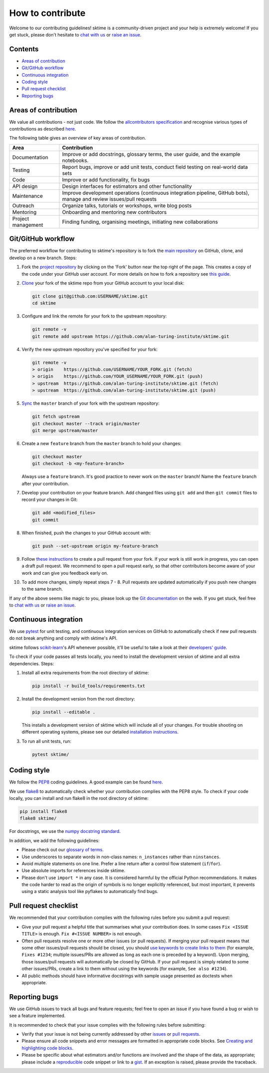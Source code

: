 
How to contribute
=================

Welcome to our contributing guidelines! sktime is a community-driven project and your help is extremely welcome! If you get stuck, please don't hesitate to `chat with us <https://gitter.im/sktime/community>`_ or `raise an issue <https://github.com/alan-turing-institute/sktime/issues/new/choose>`_.

Contents
--------


* `Areas of contribution <#Areas-of-contribution>`_
* `Git/GitHub workflow <#Git/GitHub-workflow>`_
* `Continuous integration <#Continuous-integration>`_
* `Coding style <#Coding-style>`_
* `Pull request checklist <#Pull-request-checklist>`_
* `Reporting bugs <#Reporting-bugs>`_

Areas of contribution
---------------------

We value all contributions - not just code. We follow the `allcontributors specification <https://allcontributors.org>`_ and recognise various types of contributions as described `here <https://allcontributors.org/docs/en/emoji-key>`_.

The following table gives an overview of key areas of contribution. 

.. list-table::
   :header-rows: 1

   * - Area
     - Contribution
   * - Documentation
     - Improve or add docstrings, glossary terms, the user guide, and the example notebooks.
   * - Testing
     - Report bugs, improve or add unit tests, conduct field testing on real-world data sets
   * - Code
     - Improve or add functionality, fix bugs
   * - API design
     - Design interfaces for estimators and other functionality
   * - Maintenance
     - Improve development operations (continuous integration pipeline, GitHub bots), manage and review issues/pull requests
   * - Outreach
     - Organize talks, tutorials or workshops, write blog posts
   * - Mentoring
     - Onboarding and mentoring new contributors
   * - Project management
     - Finding funding, organising meetings, initiating new collaborations


Git/GitHub workflow
-------------------

The preferred workflow for contributing to sktime's repository is to fork the `main repository <https://github.com/alan-turing-institute/sktime/>`_ on GitHub, clone, and develop on a new branch. Steps:


#. 
   Fork the `project repository <https://github.com/alan-turing-institute/sktime>`_ by clicking on the \'Fork\' button near the top right of the page. This creates a copy of the code under your GitHub user account. For more details on how to fork a repository see `this guide <https://help.github.com/articles/fork-a-repo/>`_.

#. 
   `Clone <https://docs.github.com/en/github/creating-cloning-and-archiving-repositories/cloning-a-repository>`_ your fork of the sktime repo from your GitHub account to your local disk:

   .. code-block:: bash

       git clone git@github.com:USERNAME/sktime.git
       cd sktime

#. 
   Configure and link the remote for your fork to the upstream repository:

   .. code-block:: bash

       git remote -v
       git remote add upstream https://github.com/alan-turing-institute/sktime.git

#. 
   Verify the new upstream repository you\'ve specified for your fork:

   .. code-block:: bash

       git remote -v
       > origin    https://github.com/USERNAME/YOUR_FORK.git (fetch)
       > origin    https://github.com/YOUR_USERNAME/YOUR_FORK.git (push)
       > upstream  https://github.com/alan-turing-institute/sktime.git (fetch)
       > upstream  https://github.com/alan-turing-institute/sktime.git (push)

#. 
   `Sync <https://docs.github.com/en/github/collaborating-with-issues-and-pull-requests/syncing-a-fork>`_ the ``master`` branch of your fork with the upstream repository:

   .. code-block:: bash

       git fetch upstream
       git checkout master --track origin/master
       git merge upstream/master

#. 
   Create a new ``feature`` branch from the ``master`` branch to hold your changes:

   .. code-block:: bash

       git checkout master
       git checkout -b <my-feature-branch>

   Always use a ``feature`` branch. It\'s good practice to never work on the ``master`` branch! Name the ``feature`` branch after your contribution.

#. 
   Develop your contribution on your feature branch. Add changed files using ``git add`` and then ``git commit`` files to record your changes in Git:

   .. code-block:: bash

       git add <modified_files>
       git commit

#. 
   When finished, push the changes to your GitHub account with:

   .. code-block:: bash

       git push --set-upstream origin my-feature-branch

#. 
   Follow `these instructions <https://help.github.com/articles/creating-a-pull-request-from-a-fork>`_ to create a pull request from your fork. If your work is still work in progress, you can open a draft pull request. We recommend to open a pull request early, so that other contributors become aware of your work and can give you feedback early on. 

#. 
   To add more changes, simply repeat steps 7 - 8. Pull requests are
   updated automatically if you push new changes to the same branch.

If any of the above seems like magic to you, please look up the `Git documentation <https://git-scm.com/documentation>`_ on the web. If you get stuck, feel free to `chat with us <https://gitter.im/sktime/community>`_ or `raise an issue <https://github.com/alan-turing-institute/sktime/issues/new/choose>`_.

Continuous integration
----------------------

We use `pytest <https://docs.pytest.org/en/latest/>`_ for unit testing, and continuous integration services on GitHub to automatically check if new pull requests do not break anything and comply with sktime's API.

sktime follows `scikit-learn <https://scikit-learn.org/stable/>`_\ 's API whenever possible, it'll be useful to take a look at their `developers' guide <https://scikit-learn.org/stable/developers/index.html>`_.

To check if your code passes all tests locally, you need to install the development version of sktime and all extra dependencies. Steps:


#. 
   Install all extra requirements from the root directory of sktime:

   .. code-block:: bash

      pip install -r build_tools/requirements.txt

#. 
   Install the development version from the root directory:

   .. code-block:: bash

      pip install --editable .

   This installs a development version of sktime which will include all of your changes. For trouble shooting on different operating systems, please see our detailed `installation instructions <https://sktime.org/installation.html>`_.

#. 
   To run all unit tests, run:

   .. code-block:: bash

      pytest sktime/

Coding style
------------

We follow the `PEP8 <https://www.python.org/dev/peps/pep-0008/>`_ coding guidelines. A good example can be found `here <https://gist.github.com/nateGeorge/5455d2c57fb33c1ae04706f2dc4fee01>`_.

We use `flake8 <https://flake8.pycqa.org/en/latest/>`_ to automatically check whether your contribution complies with the PEP8 style. To check if your code locally, you can install and run flake8 in the root directory of sktime:

.. code-block:: bash

   pip install flake8
   flake8 sktime/

For docstrings, we use the `numpy docstring standard <https://numpydoc.readthedocs.io/en/latest/format.html\#docstring-standard>`_.

In addition, we add the following guidelines:


* Please check out our `glossary of terms <https://github.com/alan-turing-institute/sktime/wiki/Glossary>`_.
* Use underscores to separate words in non-class names: ``n_instances`` rather than ``ninstances``.
* Avoid multiple statements on one line. Prefer a line return after a control flow statement (\ ``if``\ /\ ``for``\ ).
* Use absolute imports for references inside sktime.
* Please don't use ``import *`` in any case. It is considered harmful by the official Python recommendations. It makes the code harder to read as the origin of symbols is no longer explicitly referenced, but most important, it prevents using a static analysis tool like pyflakes to automatically find bugs.

Pull request checklist
----------------------

We recommended that your contribution complies with the following rules
before you submit a pull request:


* Give your pull request a helpful title that summarises what your contribution does. In some cases ``Fix <ISSUE TITLE>`` is enough. ``Fix #<ISSUE NUMBER>`` is not enough.
* Often pull requests resolve one or more other issues (or pull requests). If merging your pull request means that some other issues/pull requests should be closed, you should `use keywords to create links to them <https://github.com/blog/1506-closing-issues-via-pull-requests/>`_ (for example, ``Fixes #1234``\ ; multiple issues/PRs are allowed as long as each one is preceded by a keyword). Upon merging, those issues/pull requests will automatically be closed by GitHub. If your pull request is simply related to some other issues/PRs, create a link to them without using the keywords (for example, ``See also #1234``\ ).
* All public methods should have informative docstrings with sample usage presented as doctests when appropriate.

Reporting bugs
--------------

We use GitHub issues to track all bugs and feature requests; feel free to open an issue if you have found a bug or wish to see a feature implemented.

It is recommended to check that your issue complies with the following rules before submitting:


* Verify that your issue is not being currently addressed by other `issues <https://github.com/alan-turing-institute/sktime/issues>`_ or `pull requests <https://github.com/alan-turing-institute/sktime/pulls>`_.
* Please ensure all code snippets and error messages are formatted in appropriate code blocks. See `Creating and highlighting code blocks <https://help.github.com/articles/creating-and-highlighting-code-blocks>`_.
* Please be specific about what estimators and/or functions are involved and the shape of the data, as appropriate; please include a `reproducible <https://stackoverflow.com/help/mcve>`_ code snippet or link to a `gist <https://gist.github.com>`_. If an exception is raised, please provide the traceback.
